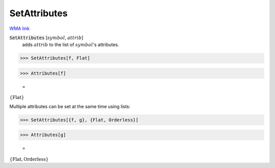 SetAttributes
=============

`WMA link <https://reference.wolfram.com/language/ref/SetAttributes.html>`_


:code:`SetAttributes` [:math:`symbol`, :math:`attrib`]
    adds :math:`attrib` to the list of :math:`symbol`'s attributes.





>>> SetAttributes[f, Flat]


>>> Attributes[f]

    =
:math:`\left\{\text{Flat}\right\}`



Multiple attributes can be set at the same time using lists:

>>> SetAttributes[{f, g}, {Flat, Orderless}]


>>> Attributes[g]

    =
:math:`\left\{\text{Flat},\text{Orderless}\right\}`


